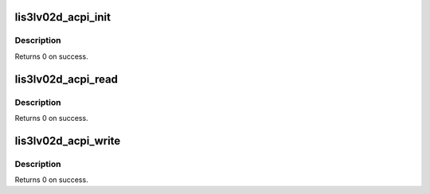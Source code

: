.. -*- coding: utf-8; mode: rst -*-
.. src-file: drivers/platform/x86/hp_accel.c

.. _`lis3lv02d_acpi_init`:

lis3lv02d_acpi_init
===================

.. c:function:: int lis3lv02d_acpi_init(struct lis3lv02d *lis3)

    ACPI \_INI method: initialize the device.

    :param struct lis3lv02d \*lis3:
        pointer to the device struct

.. _`lis3lv02d_acpi_init.description`:

Description
-----------

Returns 0 on success.

.. _`lis3lv02d_acpi_read`:

lis3lv02d_acpi_read
===================

.. c:function:: int lis3lv02d_acpi_read(struct lis3lv02d *lis3, int reg, u8 *ret)

    ACPI ALRD method: read a register

    :param struct lis3lv02d \*lis3:
        pointer to the device struct

    :param int reg:
        the register to read

    :param u8 \*ret:
        result of the operation

.. _`lis3lv02d_acpi_read.description`:

Description
-----------

Returns 0 on success.

.. _`lis3lv02d_acpi_write`:

lis3lv02d_acpi_write
====================

.. c:function:: int lis3lv02d_acpi_write(struct lis3lv02d *lis3, int reg, u8 val)

    ACPI ALWR method: write to a register

    :param struct lis3lv02d \*lis3:
        pointer to the device struct

    :param int reg:
        the register to write to

    :param u8 val:
        the value to write

.. _`lis3lv02d_acpi_write.description`:

Description
-----------

Returns 0 on success.

.. This file was automatic generated / don't edit.

